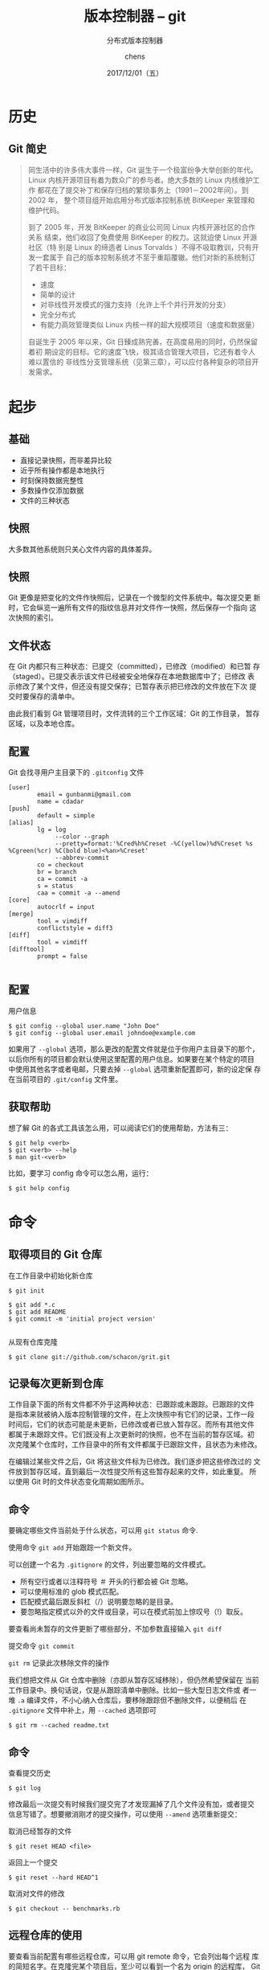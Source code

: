 # Appear in cover-slide:
#+TITLE: 版本控制器 -- git
#+SUBTITLE: 分布式版本控制器
#+DATE: 2017/12/01（五）
#+AUTHOR: chens

# org config
#+OPTIONS: ':nil *:t -:t ::t <:t H:3 \n:nil ^:t arch:headline
#+OPTIONS: author:t c:nil creator:comment d:(not "LOGBOOK") date:t
#+OPTIONS: e:t email:nil f:t inline:t num:nil p:nil pri:nil stat:t
#+OPTIONS: tags:t tasks:t tex:t timestamp:t toc:nil todo:t |:t
#+CREATOR: Emacs 25.2 (Org mode 8.2.10)
#+DESCRIPTION:
#+EXCLUDE_TAGS: noexport
#+KEYWORDS:
#+LANGUAGE: zh
#+SELECT_TAGS: export

# Appear under each slide:
#+FAVICON: images/org-icon.png
#+ICON: images/emacs-icon.png
#+HASHTAG: git

# Google Analytics
#+ANALYTICS: UA-42122243-1

# Highlight code blocks with Prettify.js
#+USE_PRETTIFY: true

# Display math formula with MathJax.js
# MathJax is a little fat (~5 MB), set it `false` if no need to shrink the
# size of slide file
#+USE_MATHJAX: true

# Build list animation
#+USE_BUILDS: true

* 历史
  :PROPERTIES:
  :SLIDE:    segue dark quote
  :ASIDE:    right bottom
  :ARTICLE:  flexbox vleft auto-fadein
  :END:
#+ATTR_HTML: :class build
** Git 简史
#+BEGIN_QUOTE
同生活中的许多伟大事件一样，Git 诞生于一个极富纷争大举创新的年代。
Linux 内核开源项目有着为数众广的参与者。绝大多数的 Linux 内核维护工作
都花在了提交补丁和保存归档的繁琐事务上（1991－2002年间）。到 2002 年，
整个项目组开始启用分布式版本控制系统 BitKeeper 来管理和维护代码。

到了 2005 年，开发 BitKeeper 的商业公司同 Linux 内核开源社区的合作关系
结束，他们收回了免费使用 BitKeeper 的权力。这就迫使 Linux 开源社区（特
别是 Linux 的缔造者 Linus Torvalds ）不得不吸取教训，只有开发一套属于
自己的版本控制系统才不至于重蹈覆辙。他们对新的系统制订了若干目标：

- 速度
- 简单的设计
- 对非线性开发模式的强力支持（允许上千个并行开发的分支）
- 完全分布式
- 有能力高效管理类似 Linux 内核一样的超大规模项目（速度和数据量）
自诞生于 2005 年以来，Git 日臻成熟完善，在高度易用的同时，仍然保留着初
期设定的目标。它的速度飞快，极其适合管理大项目，它还有着令人难以置信的
非线性分支管理系统（见第三章），可以应付各种复杂的项目开发需求。
#+END_QUOTE

* 起步
  :PROPERTIES:
  :SLIDE:    segue dark quote
  :ASIDE:    right bottom
  :ARTICLE:  flexbox vleft auto-fadein
  :END:
#+ATTR_HTML: :class build

** 基础
- 直接记录快照，而非差异比较
- 近乎所有操作都是本地执行
- 时刻保持数据完整性
- 多数操作仅添加数据
- 文件的三种状态
** 快照
大多数其他系统则只关心文件内容的具体差异。

#+BEGIN_CENTER
#+ATTR_HTML: :width 700px
[[file:images/18333fig0104-tn.png]]
#+END_CENTER

** 快照
Git 更像是把变化的文件作快照后，记录在一个微型的文件系统中。每次提交更
新时，它会纵览一遍所有文件的指纹信息并对文件作一快照，然后保存一个指向
这次快照的索引。
#+BEGIN_CENTER
#+ATTR_HTML: :width 700px
[[file:images/18333fig0105-tn.png]]
#+END_CENTER

** 文件状态
在 Git 内都只有三种状态：已提交（committed），已修改（modified）和已暂
存（staged）。已提交表示该文件已经被安全地保存在本地数据库中了；已修改
表示修改了某个文件，但还没有提交保存；已暂存表示把已修改的文件放在下次
提交时要保存的清单中。

由此我们看到 Git 管理项目时，文件流转的三个工作区域：Git 的工作目录，
暂存区域，以及本地仓库。
#+BEGIN_CENTER
#+ATTR_HTML: :width 350px
[[file:images/18333fig0106-tn.png]]
#+END_CENTER

** 配置

Git 会找寻用户主目录下的 =.gitconfig= 文件
#+BEGIN_SRC
[user]
        email = gunbanmi@gmail.com
        name = cdadar
[push]
        default = simple
[alias]
        lg = log
             --color --graph
             --pretty=format:'%Cred%h%Creset -%C(yellow)%d%Creset %s %Cgreen(%cr) %C(bold blue)<%an>%Creset'
             --abbrev-commit
        co = checkout
        br = branch
        ca = commit -a
        s = status
        caa = commit -a --amend
[core]
        autocrlf = input
[merge]
        tool = vimdiff
        conflictstyle = diff3
[diff]
        tool = vimdiff
[difftool]
        prompt = false

#+END_SRC

** 配置
用户信息
#+BEGIN_SRC
$ git config --global user.name "John Doe"
$ git config --global user.email johndoe@example.com
#+END_SRC

如果用了 =--global= 选项，那么更改的配置文件就是位于你用户主目录下的那个，
以后你所有的项目都会默认使用这里配置的用户信息。如果要在某个特定的项目
中使用其他名字或者电邮，只要去掉 =--global= 选项重新配置即可，新的设定保
存在当前项目的 =.git/config= 文件里。

** 获取帮助
想了解 Git 的各式工具该怎么用，可以阅读它们的使用帮助，方法有三：
#+BEGIN_SRC
$ git help <verb>
$ git <verb> --help
$ man git-<verb>
#+END_SRC
比如，要学习 config 命令可以怎么用，运行：
#+BEGIN_SRC
$ git help config
#+END_SRC

* 命令
  :PROPERTIES:
  :SLIDE:    segue dark quote
  :ASIDE:    right bottom
  :ARTICLE:  flexbox vleft auto-fadein
  :END:
#+ATTR_HTML: :class build
** 取得项目的 Git 仓库
在工作目录中初始化新仓库
: $ git init

#+BEGIN_SRC
$ git add *.c
$ git add README
$ git commit -m 'initial project version'

#+END_SRC

从现有仓库克隆

: $ git clone git://github.com/schacon/grit.git
** 记录每次更新到仓库

工作目录下面的所有文件都不外乎这两种状态：已跟踪或未跟踪。已跟踪的文件
是指本来就被纳入版本控制管理的文件，在上次快照中有它们的记录，工作一段
时间后，它们的状态可能是未更新，已修改或者已放入暂存区。而所有其他文件
都属于未跟踪文件。它们既没有上次更新时的快照，也不在当前的暂存区域。初
次克隆某个仓库时，工作目录中的所有文件都属于已跟踪文件，且状态为未修改。

在编辑过某些文件之后，Git 将这些文件标为已修改。我们逐步把这些修改过的
文件放到暂存区域，直到最后一次性提交所有这些暂存起来的文件，如此重复。
所以使用 Git 时的文件状态变化周期如图所示。

#+BEGIN_CENTER
#+ATTR_HTML: :width 350px
[[file:images/18333fig0201-tn.png]]
#+END_CENTER
** 命令
要确定哪些文件当前处于什么状态，可以用 =git status= 命令.

使用命令 =git add= 开始跟踪一个新文件。

可以创建一个名为 =.gitignore= 的文件，列出要忽略的文件模式。

- 所有空行或者以注释符号 ＃ 开头的行都会被 Git 忽略。
- 可以使用标准的 glob 模式匹配。
- 匹配模式最后跟反斜杠（/）说明要忽略的是目录。
- 要忽略指定模式以外的文件或目录，可以在模式前加上惊叹号（!）取反。

要查看尚未暂存的文件更新了哪些部分，不加参数直接输入 =git diff=

提交命令 =git commit=

=git rm= 记录此次移除文件的操作

我们想把文件从 Git 仓库中删除（亦即从暂存区域移除），但仍然希望保留在
当前工作目录中。换句话说，仅是从跟踪清单中删除。比如一些大型日志文件或
者一堆 =.a= 编译文件，不小心纳入仓库后，要移除跟踪但不删除文件，以便稍后
在 =.gitignore= 文件中补上，用 =--cached= 选项即可
: $ git rm --cached readme.txt

** 命令
查看提交历史
: $ git log

修改最后一次提交有时候我们提交完了才发现漏掉了几个文件没有加，或者提交
信息写错了。想要撤消刚才的提交操作，可以使用 =--amend= 选项重新提交：

取消已经暂存的文件
: $ git reset HEAD <file>

返回上一个提交
: $ git reset --hard HEAD^1

取消对文件的修改
: $ git checkout -- benchmarks.rb
** 远程仓库的使用

要查看当前配置有哪些远程仓库，可以用 git remote 命令，它会列出每个远程
库的简短名字。在克隆完某个项目后，至少可以看到一个名为 origin 的远程库，
Git 默认使用这个名字来标识你所克隆的原始仓库

从远程仓库抓取数据
: $ git fetch [remote-name]

推送数据到远程仓库
: $ git push origin master

** 打标签

列显已有的标签
: $ git tag

新建标签
: $ git tag -a v1.4 -m 'my version 1.4'

** 何谓分支
#+BEGIN_CENTER
#+ATTR_HTML: :width 250px :height 100px
[[file:images/18333fig0304-tn.png]]
#+END_CENTER

创建分支
: $ git branch testing
: $ git checkout -b testing

要切换到其他分支，可以执行 =git checkout= 命令


删除分支
: $ git branch -d hotfix

** 合并分支
用 =git merge= 命令来进行合并
#+BEGIN_CENTER
#+ATTR_HTML: :width 350px
[[file:images/18333fig0317-tn.png]]
#+END_CENTER

** 解决冲突

#+BEGIN_SRC
<<<<<<< HEAD
<div id="footer">contact : email.support@github.com</div>
=======
<div id="footer">
  please contact us at support@github.com
</div>
>>>>>>> iss53
#+END_SRC

** 分支的变基
=git rebase -i master=
#+BEGIN_CENTER
#+ATTR_HTML: :width 500px
[[file:images/18333fig0327-tn.png]]
#+END_CENTER

** 分支的变基
#+BEGIN_CENTER
#+ATTR_HTML: :width 500px
[[file:images/20171201_091107.png]]
#+END_CENTER
** 分支的变基
#+BEGIN_CENTER
#+ATTR_HTML: :width 500px
[[file:images/18333fig0328-tn.png]]
#+END_CENTER

** 分支的变基
#+BEGIN_CENTER
#+ATTR_HTML: :width 500px
[[file:images/18333fig0329-tn.png]]
#+END_CENTER

* Thank You ˊ・ω・ˋ
:PROPERTIES:
:SLIDE: thank-you-slide segue
:ASIDE: right
:ARTICLE: flexbox vleft auto-fadein
:END:
